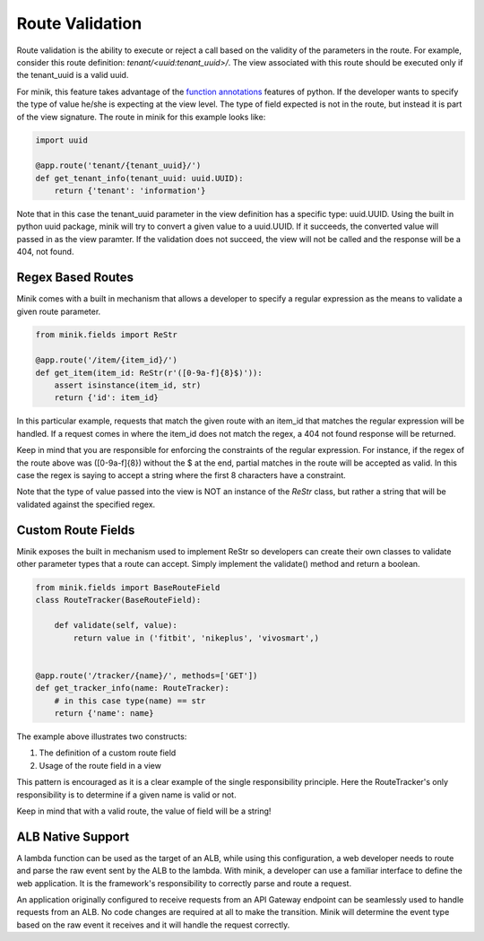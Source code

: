 Route Validation
================
Route validation is the ability to execute or reject a call based on the validity
of the parameters in the route. For example, consider this route definition:
`tenant/<uuid:tenant_uuid>/`. The view associated with this route should be
executed only if the tenant_uuid is a valid uuid.

For minik, this feature takes advantage of the `function annotations`_ features of
python. If the developer wants to specify the type of value he/she is expecting at
the view level. The type of field expected is not in the route, but instead it
is part of the view signature. The route in minik for this example looks like:

.. code-block:: python

    import uuid

    @app.route('tenant/{tenant_uuid}/')
    def get_tenant_info(tenant_uuid: uuid.UUID):
        return {'tenant': 'information'}

Note that in this case the tenant_uuid parameter in the view definition has a
specific type: uuid.UUID. Using the built in python uuid package, minik will try
to convert a given value to a uuid.UUID. If it succeeds, the converted value will
passed in as the view paramter. If the validation does not succeed, the view will
not be called and the response will be a 404, not found.

Regex Based Routes
******************
Minik comes with a built in mechanism that allows a developer to specify a regular
expression as the means to validate a given route parameter.

.. code-block:: python

    from minik.fields import ReStr

    @app.route('/item/{item_id}/')
    def get_item(item_id: ReStr(r'([0-9a-f]{8}$)')):
        assert isinstance(item_id, str)
        return {'id': item_id}

In this particular example, requests that match the given route with an item_id
that matches the regular expression will be handled. If a request comes in where
the item_id does not match the regex, a 404 not found response will be returned.

Keep in mind that you are responsible for enforcing the constraints of the regular
expression. For instance, if the regex of the route above was ([0-9a-f]{8})
without the $ at the end, partial matches in the route will be accepted as valid.
In this case the regex is saying to accept a string where the first 8 characters
have a constraint.

Note that the type of value passed into the view is NOT an instance of the
`ReStr` class, but rather a string that will be validated against the specified
regex.

Custom Route Fields
*******************
Minik exposes the built in mechanism used to implement ReStr so developers can
create their own classes to validate other parameter types that a route can
accept. Simply implement the validate() method and return a boolean.

.. code-block:: python

    from minik.fields import BaseRouteField
    class RouteTracker(BaseRouteField):

        def validate(self, value):
            return value in ('fitbit', 'nikeplus', 'vivosmart',)


    @app.route('/tracker/{name}/', methods=['GET'])
    def get_tracker_info(name: RouteTracker):
        # in this case type(name) == str
        return {'name': name}

The example above illustrates two constructs:

1. The definition of a custom route field
2. Usage of the route field in a view

This pattern is encouraged as it is a clear example of the single responsibility
principle. Here the RouteTracker's only responsibility is to determine if a
given name is valid or not.

Keep in mind that with a valid route, the value of field will be a string!

.. _`function annotations`: https://www.python.org/dev/peps/pep-3107/


ALB Native Support
******************
A lambda function can be used as the target of an ALB, while using this configuration,
a web developer needs to route and parse the raw event sent by the ALB to the lambda.
With minik, a developer can use a familiar interface to define the web application. It
is the framework's responsibility to correctly parse and route a request.

An application originally configured to receive requests from an API Gateway endpoint
can be seamlessly used to handle requests from an ALB. No code changes are required
at all to make the transition. Minik will determine the event type based on the
raw event it receives and it will handle the request correctly.
